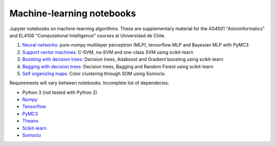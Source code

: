 Machine-learning notebooks
==========================

Jupyter notebooks on machine-learning algorithms. These are supplementary material for the AS4501 "Astroinformatics" and EL4106 "Computational Intelligence" courses at Universidad de Chile.

1. `Neural networks: <http://github.com/phuijse/courses_notebooks/blob/master/notebooks/neural_nets.ipynb>`_ pure-numpy multilayer perceptron (MLP), tensorflow MLP and Bayesian MLP with PyMC3
2. `Support vector machines: <http://github.com/phuijse/courses_notebooks/blob/master/notebooks/support_vector_machines.ipynb>`_ C-SVM, nu-SVM and one-class SVM using scikit-learn 
3. `Boosting with decision trees: <https://github.com/phuijse/courses_notebooks/blob/master/notebooks/decision_trees_boosting.ipynb>`_ Decision trees, Adaboost and Gradient boosting using scikit-learn
4. `Bagging with decision trees: <http://github.com/phuijse/courses_notebooks/blob/master/notebooks/neural_nets.ipynb>`_ Decision trees, Bagging and Random Forest using scikit-learn
5. `Self organizing maps: <http://github.com/phuijse/courses_notebooks/blob/master/notebooks/self-organizing-maps.ipynb>`_ Color clustering through SOM using Somoclu

Requirements will vary between notebooks. Incomplete list of dependecies:

* Python 3 (not tested with Python 2)
* `Numpy <http://numpy.org>`_
* `Tensorflow <http://www.tensorflow.org>`_
* `PyMC3 <http://docs.pymc.io/>`_
* `Theano <http://www.deeplearning.net/software/theano>`_
* `Scikit-learn <http://scikit-learn.org>`_
* `Somoclu <https://github.com/peterwittek/somoclu>`_

